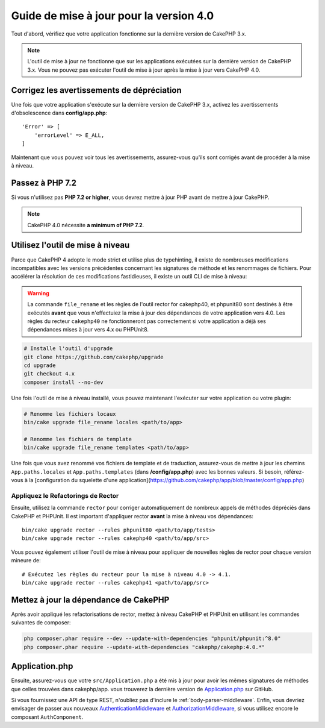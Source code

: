 Guide de mise à jour pour la version 4.0
########################################

Tout d'abord, vérifiez que votre application fonctionne sur la dernière version de CakePHP 3.x.

.. note::
    L'outil de mise à jour ne fonctionne que sur les applications exécutées sur la dernière version de CakePHP 3.x.
    Vous ne pouvez pas exécuter l'outil de mise à jour après la mise à jour vers CakePHP 4.0.

Corrigez les avertissements de dépréciation
===========================================

Une fois que votre application s'exécute sur la dernière version de CakePHP 3.x, activez les avertissements
d'obsolescence dans **config/app.php**::

    'Error' => [
        'errorLevel' => E_ALL,
    ]


Maintenant que vous pouvez voir tous les avertissements, assurez-vous qu'ils sont corrigés avant de procéder
à la mise à niveau.

Passez à PHP 7.2
==================

Si vous n'utilisez pas **PHP 7.2 or higher**, vous devrez mettre à jour PHP avant de mettre à jour CakePHP.

.. note::
    CakePHP 4.0 nécessite **a minimum of PHP 7.2**.

.. _upgrade-tool-use:

Utilisez l'outil de mise à niveau
=================================

Parce que CakePHP 4 adopte le mode strict et utilise plus de typehinting, il existe de nombreuses
modifications incompatibles avec les versions précédentes concernant les signatures de méthode et
les renommages de fichiers. Pour accélérer la résolution de ces modifications fastidieuses,
il existe un outil CLI de mise à niveau:

.. warning::
    La commande ``file_rename`` et les règles de l'outil rector for cakephp40, et phpunit80
    sont destinés à être exécutés **avant** que vous n'effectuiez la mise à jour des
    dépendances de votre application vers 4.0. Les règles du recteur ``cakephp40``
    ne fonctionneront pas correctement si votre application a déjà ses dépendances mises à jour
    vers 4.x ou PHPUnit8.

.. code-block:: console

    # Installe l'outil d'upgrade
    git clone https://github.com/cakephp/upgrade
    cd upgrade
    git checkout 4.x
    composer install --no-dev


Une fois l'outil de mise à niveau installé, vous pouvez maintenant l'exécuter sur votre application
ou votre plugin:

.. code-block:: console

    # Renomme les fichiers locaux
    bin/cake upgrade file_rename locales <path/to/app>

    # Renomme les fichiers de template
    bin/cake upgrade file_rename templates <path/to/app>

Une fois que vous avez renommé vos fichiers de template et de traduction, assurez-vous de mettre à jour
les chemins ``App.paths.locales`` et ``App.paths.templates`` (dans **/config/app.php**) avec les
bonnes valeurs. Si besoin, référez-vous à la [configuration du squelette d'une application](https://github.com/cakephp/app/blob/master/config/app.php)

Appliquez le Refactorings de Rector
-----------------------------------

Ensuite, utilisez la commande ``rector`` pour corriger automatiquement de nombreux appels de méthodes
dépréciés dans CakePHP et PHPUnit. Il est important d'appliquer rector **avant** la mise à niveau
vos dépendances::

    bin/cake upgrade rector --rules phpunit80 <path/to/app/tests>
    bin/cake upgrade rector --rules cakephp40 <path/to/app/src>

Vous pouvez également utiliser l'outil de mise à niveau pour appliquer de nouvelles règles de rector
pour chaque version mineure de::

    # Exécutez les règles du recteur pour la mise à niveau 4.0 -> 4.1.
    bin/cake upgrade rector --rules cakephp41 <path/to/app/src>

Mettez à jour la dépendance de CakePHP
======================================

Après avoir appliqué les refactorisations de rector, mettez à niveau CakePHP et PHPUnit en utilisant
les commandes suivantes de composer:

.. code-block:: console

    php composer.phar require --dev --update-with-dependencies "phpunit/phpunit:^8.0"
    php composer.phar require --update-with-dependencies "cakephp/cakephp:4.0.*"

Application.php
===============

Ensuite, assurez-vous que votre ``src/Application.php`` a été mis à jour pour avoir les mêmes
signatures de méthodes que celles trouvées dans cakephp/app. vous trouverez la dernière version de
`Application.php
<https://github.com/cakephp/app/blob/4.x/src/Application.php>`__ sur GitHub.

Si vous fournissez une API de type REST, n'oubliez pas d'inclure le
:ref:`body-parser-middleware`. Enfin, vous devriez envisager de passer aux nouveaux
`AuthenticationMiddleware </authentication/2/en/index.html>`__
et `AuthorizationMiddleware </authorization/2/en/index.html>`__, si vous utilisez encore
le composant ``AuthComponent``.
